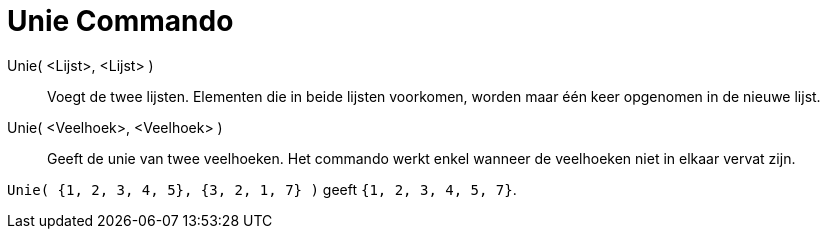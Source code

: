 = Unie Commando
:page-en: commands/Union_Command
ifdef::env-github[:imagesdir: /nl/modules/ROOT/assets/images]

Unie( <Lijst>, <Lijst> )::
  Voegt de twee lijsten. Elementen die in beide lijsten voorkomen, worden maar één keer opgenomen in de nieuwe lijst.
Unie( <Veelhoek>, <Veelhoek> )::
  Geeft de unie van twee veelhoeken. Het commando werkt enkel wanneer de veelhoeken niet in elkaar vervat zijn.

[EXAMPLE]
====

`++Unie( {1, 2, 3, 4, 5}, {3, 2, 1, 7} )++` geeft `++{1, 2, 3, 4, 5, 7}++`.

====
